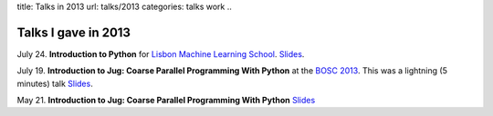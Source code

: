 title: Talks in 2013
url: talks/2013
categories: talks work
..

Talks I gave in 2013
====================

July 24. **Introduction to Python** for `Lisbon Machine Learning School
<http://lxmls.it.pt>`__.  `Slides </files/talks/2013/lxmls.pdf>`__.

July 19. **Introduction to Jug: Coarse Parallel Programming With Python**
at the `BOSC 2013 <http://www.open-bio.org/wiki/BOSC_2013>`__. This was a
lightning (5 minutes) talk `Slides </files/talks/2013/bosc.pdf>`__.

May 21. **Introduction to Jug: Coarse Parallel Programming With Python**
`Slides </talks/2013/jug-meetup>`__

